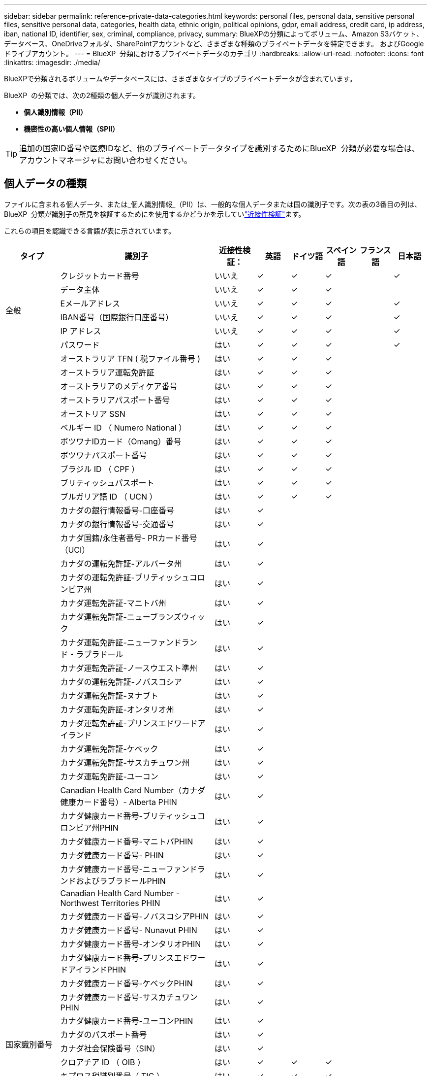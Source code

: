 ---
sidebar: sidebar 
permalink: reference-private-data-categories.html 
keywords: personal files, personal data, sensitive personal files, sensitive personal data, categories, health data, ethnic origin, political opinions, gdpr, email address, credit card, ip address, iban, national ID, identifier, sex, criminal, compliance, privacy, 
summary: BlueXPの分類によってボリューム、Amazon S3バケット、データベース、OneDriveフォルダ、SharePointアカウントなど、さまざまな種類のプライベートデータを特定できます。 およびGoogleドライブアカウント。 
---
= BlueXP  分類におけるプライベートデータのカテゴリ
:hardbreaks:
:allow-uri-read: 
:nofooter: 
:icons: font
:linkattrs: 
:imagesdir: ./media/


[role="lead"]
BlueXPで分類されるボリュームやデータベースには、さまざまなタイプのプライベートデータが含まれています。

BlueXP  の分類では、次の2種類の個人データが識別されます。

* *個人識別情報（PII）*
* *機密性の高い個人情報（SPII）*



TIP: 追加の国家ID番号や医療IDなど、他のプライベートデータタイプを識別するためにBlueXP  分類が必要な場合は、アカウントマネージャにお問い合わせください。



== 個人データの種類

ファイルに含まれる個人データ、または_個人識別情報_（PII）は、一般的な個人データまたは国の識別子です。次の表の3番目の列は、BlueXP  分類が識別子の所見を検証するためにを使用するかどうかを示していlink:task-controlling-private-data.html#view-files-that-contain-personal-data["近接性検証"^]ます。

これらの項目を認識できる言語が表に示されています。

[cols="13,37,10,8,8,8,8,8"]
|===
| タイプ | 識別子 | 近接性検証： | 英語 | ドイツ語 | スペイン語 | フランス語 | 日本語 


.6+| 全般 | クレジットカード番号 | いいえ | ✓ | ✓ | ✓ |  | ✓ 


| データ主体 | いいえ | ✓ | ✓ | ✓ |  |  


| Eメールアドレス | いいえ | ✓ | ✓ | ✓ |  | ✓ 


| IBAN番号（国際銀行口座番号） | いいえ | ✓ | ✓ | ✓ |  | ✓ 


| IP アドレス | いいえ | ✓ | ✓ | ✓ |  | ✓ 


| パスワード | はい | ✓ | ✓ | ✓ |  | ✓ 


.88+| 国家識別番号 | オーストラリア TFN ( 税ファイル番号 ) | はい | ✓ | ✓ | ✓ |  |  


| オーストラリア運転免許証 | はい | ✓ | ✓ | ✓ |  |  


| オーストラリアのメディケア番号 | はい | ✓ | ✓ | ✓ |  |  


| オーストラリアパスポート番号 | はい | ✓ | ✓ | ✓ |  |  


| オーストリア SSN | はい | ✓ | ✓ | ✓ |  |  


| ベルギー ID （ Numero National ） | はい | ✓ | ✓ | ✓ |  |  


| ボツワナIDカード（Omang）番号 | はい | ✓ | ✓ | ✓ |  |  


| ボツワナパスポート番号 | はい | ✓ | ✓ | ✓ |  |  


| ブラジル ID （ CPF ） | はい | ✓ | ✓ | ✓ |  |  


| ブリティッシュパスポート | はい | ✓ | ✓ | ✓ |  |  


| ブルガリア語 ID （ UCN ） | はい | ✓ | ✓ | ✓ |  |  


| カナダの銀行情報番号-口座番号 | はい | ✓ |  |  |  |  


| カナダの銀行情報番号-交通番号 | はい | ✓ |  |  |  |  


| カナダ国籍/永住者番号- PRカード番号（UCI） | はい | ✓ |  |  |  |  


| カナダの運転免許証-アルバータ州 | はい | ✓ |  |  |  |  


| カナダの運転免許証-ブリティッシュコロンビア州 | はい | ✓ |  |  |  |  


| カナダ運転免許証-マニトバ州 | はい | ✓ |  |  |  |  


| カナダ運転免許証-ニューブランズウィック | はい | ✓ |  |  |  |  


| カナダ運転免許証-ニューファンドランド・ラブラドール | はい | ✓ |  |  |  |  


| カナダ運転免許証-ノースウエスト準州 | はい | ✓ |  |  |  |  


| カナダの運転免許証-ノバスコシア | はい | ✓ |  |  |  |  


| カナダ運転免許証-ヌナブト | はい | ✓ |  |  |  |  


| カナダ運転免許証-オンタリオ州 | はい | ✓ |  |  |  |  


| カナダ運転免許証-プリンスエドワードアイランド | はい | ✓ |  |  |  |  


| カナダ運転免許証-ケベック | はい | ✓ |  |  |  |  


| カナダ運転免許証-サスカチュワン州 | はい | ✓ |  |  |  |  


| カナダ運転免許証-ユーコン | はい | ✓ |  |  |  |  


| Canadian Health Card Number（カナダ健康カード番号）- Alberta PHIN | はい | ✓ |  |  |  |  


| カナダ健康カード番号-ブリティッシュコロンビア州PHIN | はい | ✓ |  |  |  |  


| カナダ健康カード番号-マニトバPHIN | はい | ✓ |  |  |  |  


| カナダ健康カード番号- PHIN | はい | ✓ |  |  |  |  


| カナダ健康カード番号-ニューファンドランドおよびラブラドールPHIN | はい | ✓ |  |  |  |  


| Canadian Health Card Number - Northwest Territories PHIN | はい | ✓ |  |  |  |  


| カナダ健康カード番号-ノバスコシアPHIN | はい | ✓ |  |  |  |  


| カナダ健康カード番号- Nunavut PHIN | はい | ✓ |  |  |  |  


| カナダ健康カード番号-オンタリオPHIN | はい | ✓ |  |  |  |  


| カナダ健康カード番号-プリンスエドワードアイランドPHIN | はい | ✓ |  |  |  |  


| カナダ健康カード番号-ケベックPHIN | はい | ✓ |  |  |  |  


| カナダ健康カード番号-サスカチュワンPHIN | はい | ✓ |  |  |  |  


| カナダ健康カード番号-ユーコンPHIN | はい | ✓ |  |  |  |  


| カナダのパスポート番号 | はい | ✓ |  |  |  |  


| カナダ社会保険番号（SIN） | はい | ✓ |  |  |  |  


| クロアチア ID （ OIB ） | はい | ✓ | ✓ | ✓ |  |  


| キプロス税識別番号（ TIC ） | はい | ✓ | ✓ | ✓ |  |  


| チェコ語 / スロバキア語 ID | はい | ✓ | ✓ | ✓ |  |  


| デンマーク語 ID （ CPR ） | はい | ✓ | ✓ | ✓ |  |  


| オランダ語 ID （ BSN ） | はい | ✓ | ✓ | ✓ |  |  


| エストニア ID | はい | ✓ | ✓ | ✓ |  |  


| フィンランド ID （ HETU ） | はい | ✓ | ✓ | ✓ |  |  


| フランス語版ドライバーの使用許諾 | はい | ✓ | ✓ | ✓ | ✓ |  


| フレンチID | はい | ✓ | ✓ | ✓ | ✓ |  


| フレンチインセ | はい | ✓ | ✓ | ✓ | ✓ |  


| フランス社会保障番号 | はい | ✓ | ✓ | ✓ | ✓ |  


| フランス税識別番号（ SPI ） | はい | ✓ | ✓ | ✓ | ✓ |  


| ドイツ語ID（Personalausweisnummer） | はい | ✓ | ✓ | ✓ |  |  


| 銀行振込用ドイツ語内部ID | はい | ✓ | ✓ | ✓ |  |  


| ドイツ社会保障番号（Sozialversicherungsnummer） | はい | ✓ | ✓ | ✓ |  |  


| ドイツの納税者番号（ Steuerliche Identifyikationsnummer ） | はい | ✓ | ✓ | ✓ |  |  


| ギリシャ ID | はい | ✓ | ✓ | ✓ |  |  


| ハンガリー語税識別番号 | はい | ✓ | ✓ | ✓ |  |  


| アイルランド ID （ PPS ） | はい | ✓ | ✓ | ✓ |  |  


| イスラエルの身分証明書 | はい | ✓ | ✓ | ✓ |  |  


| イタリアの税識別番号 | はい | ✓ | ✓ | ✓ |  |  


| 日本の個人識別番号（個人および会社） | はい | ✓ | ✓ | ✓ |  | ✓ 


| ラトビア ID | はい | ✓ | ✓ | ✓ |  |  


| リトアニア ID | はい | ✓ | ✓ | ✓ |  |  


| ルクセンブルク iD | はい | ✓ | ✓ | ✓ |  |  


| マルタ ID | はい | ✓ | ✓ | ✓ |  |  


| National Health Service （ NHS ）番号 | はい | ✓ | ✓ | ✓ |  |  


| ニュージーランド銀行口座 | はい | ✓ | ✓ | ✓ |  |  


| ニュージーランド・ドライバー・ライセンス | はい | ✓ | ✓ | ✓ |  |  


| ニュージーランドIRD番号（税ID） | はい | ✓ | ✓ | ✓ |  |  


| ニュージーランドNHI（National Health Index）番号 | はい | ✓ | ✓ | ✓ |  |  


| ニュージーランドパスポート番号 | はい | ✓ | ✓ | ✓ |  |  


| ポーランド ID （ PESEL ） | はい | ✓ | ✓ | ✓ |  |  


| ポルトガル語税識別番号（ NIF ） | はい | ✓ | ✓ | ✓ |  |  


| ルーマニア語 ID （ CNP ） | はい | ✓ | ✓ | ✓ |  |  


| シンガポール国民登録IDカード（NRIC） | はい | ✓ | ✓ | ✓ |  |  


| スロベニア語 ID （ EMSO ） | はい | ✓ | ✓ | ✓ |  |  


| 南アフリカ ID | はい | ✓ | ✓ | ✓ |  |  


| スペイン語税識別番号 | はい | ✓ | ✓ | ✓ |  |  


| スウェーデン語 ID | はい | ✓ | ✓ | ✓ |  |  


| UK ID（Nino） | はい | ✓ | ✓ | ✓ |  |  


| 米国カリフォルニア州運転免許証 | はい | ✓ | ✓ | ✓ |  |  


| USAインディアナ運転免許証 | はい | ✓ | ✓ | ✓ |  |  


| 米国ニューヨーク運転免許証 | はい | ✓ | ✓ | ✓ |  |  


| 米国テキサス州運転免許証 | はい | ✓ | ✓ | ✓ |  |  


| 米国社会保障番号（ SSN ） | はい | ✓ | ✓ | ✓ |  |  
|===


== 機密性の高い個人データのタイプ

BlueXP  の分類では、次の機密個人情報（SPII）がファイルに含まれています。

このカテゴリの項目は、現時点では英語でのみ認識されます。

* *Criminal Procedures Reference *:自然人の刑事上の有罪判決および犯罪に関するデータ。
* *民族参照*：自然人の人種または民族起源に関するデータ。
* *健康リファレンス*:自然人の健康に関するデータ。
* * ICD-9-CM Medical Codes *：医療および医療業界で使用されるコード。
* *ICD-10-CM医療コード*:医療および医療業界で使用されるコード。
* *哲学的信念参照*：自然人の哲学的信念に関するデータ。
* *政治的意見参照*：自然人の政治的意見に関するデータ。
* *宗教的信念参照*:自然人の宗教的信念に関するデータ。
* *Sex Life or Orientation Reference *:自然人の性生活や性的指向に関するデータ。




== カテゴリのタイプ

BlueXPの分類では、データは次のように分類されます。

これらのカテゴリのほとんどは、英語、ドイツ語、スペイン語で認識されます。

[cols="25,25,15,15,15"]
|===
| カテゴリ | タイプ | 英語 | ドイツ語 | スペイン語 


.4+| 財務 | 貸借対照表 | ✓ | ✓ | ✓ 


| 注文書 | ✓ | ✓ | ✓ 


| 請求書 | ✓ | ✓ | ✓ 


| 四半期ごとのレポート | ✓ | ✓ | ✓ 


.6+| 時間 | バックグラウンドチェック | ✓ |  | ✓ 


| 報酬プラン | ✓ | ✓ | ✓ 


| 従業員の契約 | ✓ |  | ✓ 


| 従業員レビュー | ✓ |  | ✓ 


| 健全性 | ✓ |  | ✓ 


| 再開します | ✓ | ✓ | ✓ 


.2+| 法律 | NDAS | ✓ | ✓ | ✓ 


| ベンダー - お客様との契約 | ✓ | ✓ | ✓ 


.2+| マーケティング | キャンペーン | ✓ | ✓ | ✓ 


| 会議 | ✓ | ✓ | ✓ 


| 運用 | 監査レポート | ✓ | ✓ | ✓ 


| 営業担当者 | SO 番号 | ✓ | ✓ |  


.4+| サービス | RFI （ RFI ） | ✓ |  | ✓ 


| RFP | ✓ |  | ✓ 


| SOW の作成 | ✓ | ✓ | ✓ 


| トレーニング | ✓ | ✓ | ✓ 


| サポート | 苦情やチケット | ✓ | ✓ | ✓ 
|===
次のメタデータも分類され、同じサポート対象言語で識別されます。

* アプリケーションデータ
* アーカイブファイル
* 音声
* BlueXP  分類ビジネスアプリケーションデータのブレッドクラム
* CAD ファイル
* コード
* 壊れています
* データベースおよびインデックス・ファイル
* デザインファイル（ Design Files ）
* E メールアプリケーションデータ
* 暗号化（エントロピースコアが高いファイル）
* 実行可能ファイル
* 財務アプリケーションデータ
* ヘルスアプリケーションデータ
* イメージ
* ログ
* その他の文書
* その他のプレゼンテーション
* その他のスプレッドシート
* その他 " 不明 "
* パスワードで保護されたファイル
* 構造化データ
* ビデオ
* 0 バイトのファイル




== ファイルのタイプ

BlueXPの分類は、すべてのファイルをスキャンしてカテゴリやメタデータの分析情報を取得し、ダッシュボードの[File Types]セクションにすべてのファイルタイプを表示します。

ただし、BlueXPの分類でPersonal Identifiable Information（PII）が検出された場合や、DSAR検索が実行された場合は、次のファイル形式のみがサポートされます。

`+.CSV, .DCM, .DOC, .DOCX, .JSON, .PDF, .PPTX, .RTF, .TXT, .XLS, .XLSX, Docs, Sheets, and Slides+`



== 見つかった情報の正確性

ネットアップは、BlueXPの分類によって特定される個人データや機密性の高い個人データの正確性を100%保証することはできません。必ずデータを確認して情報を検証してください。

ネットアップのテストに基づいて、BlueXPで分類された情報の正確さを次の表に示します。精度 _ と _ リコール _ で分解します。

精度（ Precision ）:: BlueXPの分類で検出された内容が正しく特定された可能性。たとえば、個人データの正確な割合が 90% の場合、個人情報を含むと識別された 10 個中 9 個のファイルに個人情報が実際に含まれていることを意味します。10 個のファイルのうち 1 個はフォールスポジティブです。
取り消し:: BlueXPで分類して何が必要かを判断できる確率。たとえば、個人データのリコール率が70%の場合、BlueXPの分類では、組織内の個人情報が実際に含まれているファイルの10個中7個を特定できます。BlueXPの分類ではデータの30%が失われ、ダッシュボードには表示されません。


私たちは、常に結果の正確さを改善しています。これらの改善点は、今後のBlueXP分類リリースで自動的に提供される予定です。

[cols="25,20,20"]
|===
| タイプ | 精度（ Precision ） | 取り消し 


| 個人データ - 一般 | 90% ~ 95% | 60% ~ 80% 


| 個人データ - 国 ID | 30% ~ 60% | 40% ~ 60% 


| 機密性の高い個人データ | 80% ~ 95% | 20% ~ 30% 


| カテゴリ | 90% ~ 97% | 60% ~ 80% 
|===